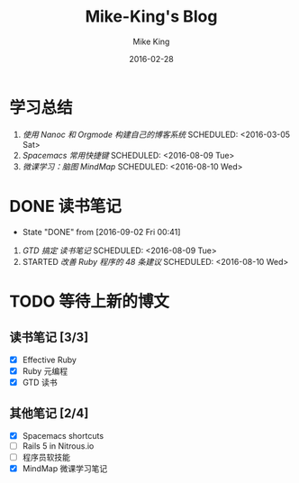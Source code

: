 #+TITLE: Mike-King's Blog 
#+DESCRIPTION: 如何使用 Nanoc 和 Orgmode 构建自己的博客系统 
#+AUTHOR: Mike King
#+DATE: 2016-02-28
#+KEYWORDS: Nanoc, Orgmode

* 学习总结
 1) [[build_blog/][使用 Nanoc 和 Orgmode 构建自己的博客系统]]
    SCHEDULED: <2016-03-05 Sat>
 2) [[spacemacs_refcard/][Spacemacs 常用快捷键]] 
    SCHEDULED: <2016-08-09 Tue>
 3) [[mindmap_101/][微课学习：脑图 MindMap]]
    SCHEDULED: <2016-08-10 Wed>

* DONE 读书笔记 
  CLOSED: [2016-09-02 Fri 00:41]
  - State "DONE"       from              [2016-09-02 Fri 00:41]
 1) [[GTD/][GTD 搞定 读书笔记]]
    SCHEDULED: <2016-08-09 Tue>
 2) STARTED [[effective_ruby/][改善 Ruby 程序的 48 条建议]]
    SCHEDULED: <2016-08-10 Wed>

* TODO 等待上新的博文 
** 读书笔记 [3/3]
 - [X] Effective Ruby 
 - [X] Ruby 元编程
 - [X] GTD 读书
** 其他笔记 [2/4]
 - [X] Spacemacs shortcuts
 - [ ] Rails 5 in Nitrous.io
 - [ ] 程序员软技能
 - [X] MindMap 微课学习笔记
  
   
